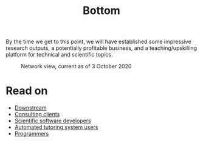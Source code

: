 :PROPERTIES:
:ID:       9b1e0c6b-6f56-42fb-a773-5c12735bd885
:END:
#+TITLE: Bottom
#+filetags: :HL:

By the time we get to this point, we will have established some
impressive research outputs, a potentially profitable business, and a
teaching/upskilling platform for technical and scientific topics.

#+ATTR_HTML: :width 700px
#+ATTR_LATEX: :width \textwidth
#+CAPTION: Network view, current as of 3 October 2020
[[file:org-roam-server-3oct2020.png]]

* Read on

 - [[id:560970bf-8dfe-45d7-b490-23ba14b8aa25][Downstream]]
 - [[id:75878b0d-59a5-4b88-9870-6a510a975468][Consulting clients]]
 - [[id:f1180b7f-a57a-4d38-b104-b7366da24e97][Scientific software developers]]
 - [[id:4cdaf51d-50d0-45c1-87c9-55d2c758e28e][Automated tutoring system users]]
 - [[id:14bb59e7-37e0-49ea-8a3d-80ccbbed38bd][Programmers]]

* Contributes to :noexport:
:PROPERTIES:
:ID:       d8c152d1-0d86-4c66-9105-a83b926a0275
:END:
- [[id:560970bf-8dfe-45d7-b490-23ba14b8aa25][Downstream]]

